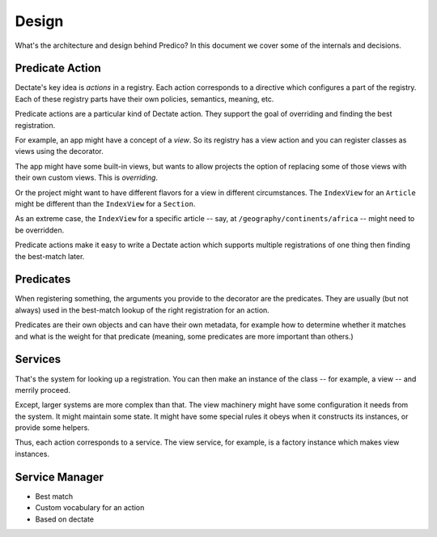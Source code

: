 ======
Design
======

What's the architecture and design behind Predico? In this document we cover
some of the internals and decisions.

Predicate Action
================

Dectate's key idea is *actions* in a registry. Each action corresponds to
a directive which configures a part of the registry. Each of these registry
parts have their own policies, semantics, meaning, etc.

Predicate actions are a particular kind of Dectate action. They support the
goal of overriding and finding the best registration.

For example, an app might have a concept of a *view*. So its registry has a
view action and you can register classes as views using the decorator.

The app might have some built-in views, but wants to allow projects the
option of replacing some of those views with their own custom views. This
is *overriding*.

Or the project might want to have different flavors for a view in different
circumstances. The ``IndexView`` for an ``Article`` might be different than
the ``IndexView`` for a ``Section``.

As an extreme case, the ``IndexView`` for a specific article -- say, at
``/geography/continents/africa`` -- might need to be overridden.

Predicate actions make it easy to write a Dectate action which supports
multiple registrations of one thing then finding the best-match later.

Predicates
==========

When registering something, the arguments you provide to the decorator are
the predicates. They are usually (but not always) used in the best-match
lookup of the right registration for an action.

Predicates are their own objects and can have their own metadata, for
example how to determine whether it matches and what is the weight for that
predicate (meaning, some predicates are more important than others.)

Services
========

That's the system for looking up a registration. You can then make an
instance of the class -- for example, a view -- and merrily proceed.

Except, larger systems are more complex than that. The view machinery might
have some configuration it needs from the system. It might maintain some
state. It might have some special rules it obeys when it constructs its
instances, or provide some helpers.

Thus, each action corresponds to a service. The view service, for example,
is a factory instance which makes view instances.

Service Manager
===============



- Best match

- Custom vocabulary for an action

- Based on dectate